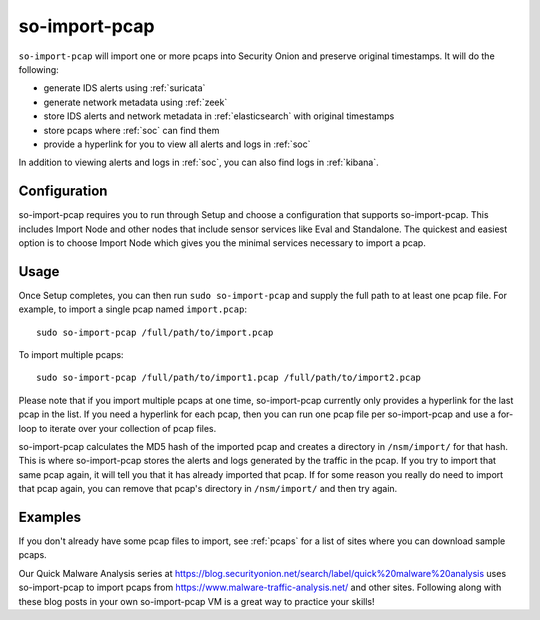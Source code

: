.. _so-import-pcap:

so-import-pcap
==============

``so-import-pcap`` will import one or more pcaps into Security Onion and preserve original timestamps. It will do the following:

-  generate IDS alerts using :ref:`suricata`
-  generate network metadata using :ref:`zeek`
-  store IDS alerts and network metadata in :ref:`elasticsearch` with original timestamps
-  store pcaps where :ref:`soc` can find them
-  provide a hyperlink for you to view all alerts and logs in :ref:`soc`

In addition to viewing alerts and logs in :ref:`soc`, you can also find logs in :ref:`kibana`.

Configuration
-------------
      
so-import-pcap requires you to run through Setup and choose a configuration that supports so-import-pcap. This includes Import Node and other nodes that include sensor services like Eval and Standalone. The quickest and easiest option is to choose Import Node which gives you the minimal services necessary to import a pcap.

Usage
-----

Once Setup completes, you can then run ``sudo so-import-pcap`` and supply the full path to at least one pcap file. For example, to import a single pcap named ``import.pcap``:

::

    sudo so-import-pcap /full/path/to/import.pcap

To import multiple pcaps:

::

    sudo so-import-pcap /full/path/to/import1.pcap /full/path/to/import2.pcap

Please note that if you import multiple pcaps at one time, so-import-pcap currently only provides a hyperlink for the last pcap in the list. If you need a hyperlink for each pcap, then you can run one pcap file per so-import-pcap and use a for-loop to iterate over your collection of pcap files.

so-import-pcap calculates the MD5 hash of the imported pcap and creates a directory in ``/nsm/import/`` for that hash. This is where so-import-pcap stores the alerts and logs generated by the traffic in the pcap. If you try to import that same pcap again, it will tell you that it has already imported that pcap. If for some reason you really do need to import that pcap again, you can remove that pcap's directory in ``/nsm/import/`` and then try again.

Examples
--------

If you don't already have some pcap files to import, see :ref:`pcaps` for a list of sites where you can download sample pcaps.

Our Quick Malware Analysis series at https://blog.securityonion.net/search/label/quick%20malware%20analysis uses so-import-pcap to import pcaps from https://www.malware-traffic-analysis.net/ and other sites. Following along with these blog posts in your own so-import-pcap VM is a great way to practice your skills!
